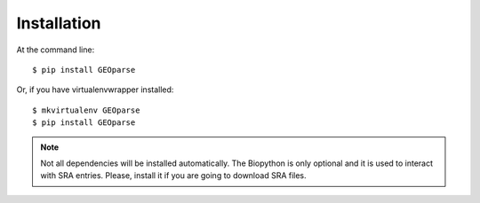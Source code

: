 ============
Installation
============

At the command line::

    $ pip install GEOparse

Or, if you have virtualenvwrapper installed::

    $ mkvirtualenv GEOparse
    $ pip install GEOparse

.. note::

    Not all dependencies will be installed automatically. The Biopython is only optional and it is used
    to interact with SRA entries. Please, install it if you are going to download SRA files.
